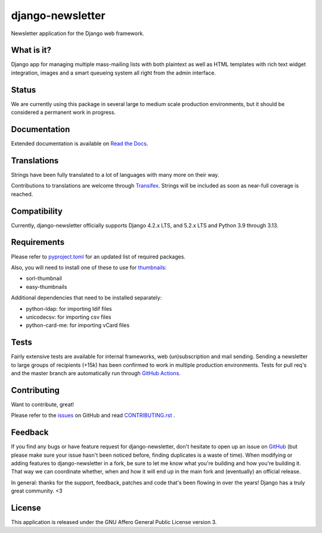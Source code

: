 #################
django-newsletter
#################

.. image:: https://img.shields.io/pypi/v/django-newsletter.svg
    :target: https://pypi.python.org/pypi/django-newsletter

.. image:: https://img.shields.io/pypi/pyversions/django-newsletter.svg
    :target: https://pypi.org/project/django-newsletter/
    :alt: Supported Python versions

.. image:: https://img.shields.io/pypi/djversions/django-newsletter.svg
    :target: https://pypi.org/project/django-newsletter/
    :alt: Supported Django versions

.. image:: https://github.com/jazzband/django-newsletter/workflows/Test/badge.svg
   :target: https://github.com/jazzband/django-newsletter/actions
   :alt: GitHub Actions

.. image:: https://codecov.io/gh/jazzband/django-newsletter/branch/master/graph/badge.svg
  :target: https://codecov.io/gh/jazzband/django-newsletter

.. image:: https://jazzband.co/static/img/badge.svg
    :target: https://jazzband.co/
    :alt: Jazzband

Newsletter application for the Django web framework.

What is it?
===========
Django app for managing multiple mass-mailing lists with both plaintext as
well as HTML templates with rich text widget  integration, images and a smart
queueing system all right from the admin interface.

Status
======
We are currently using this package in several large to medium scale production
environments, but it should be considered a permanent work in progress.

Documentation
=============
Extended documentation is available on
`Read the Docs <http://django-newsletter.readthedocs.org/>`_.

Translations
============
Strings have been fully translated to a lot of languages with many more on their way.

.. image:: https://www.transifex.com/projects/p/django-newsletter/resource/django/chart/image_png
    :target: http://www.transifex.com/projects/p/django-newsletter/

Contributions to translations are welcome through `Transifex <http://www.transifex.com/projects/p/django-newsletter/>`_. Strings will be included as
soon as near-full coverage is reached.

Compatibility
=============
Currently, django-newsletter officially supports Django 4.2.x LTS, and 5.2.x LTS and Python 3.9 through 3.13.

Requirements
============
Please refer to `pyproject.toml <http://github.com/jazzband/django-newsletter/blob/master/pyproject.toml>`_
for an updated list of required packages.

Also, you will need to install one of these to use for 
`thumbnails <https://django-newsletter.readthedocs.io/en/latest/settings.html#configure-thumbnailing-applications>`_:

* sorl-thumbnail
* easy-thumbnails

Additional dependencies that need to be installed separately:

* python-ldap: for importing ldif files
* unicodecsv: for importing csv files
* python-card-me: for importing vCard files

Tests
==========
Fairly extensive tests are available for internal frameworks, web
(un)subscription and mail sending. Sending a newsletter to large groups of recipients
(+15k) has been confirmed to work in multiple production environments. Tests
for pull req's and the master branch are automatically run through
`GitHub Actions <https://github.com/jazzband/django-newsletter/actions>`_.

Contributing
=============
Want to contribute, great!

Please refer to the `issues <https://github.com/jazzband/django-newsletter/issues>`_ on
GitHub and read `CONTRIBUTING.rst <https://github.com/jazzband/django-newsletter/blob/master/CONTRIBUTING.rst>`_ .

Feedback
========
If you find any bugs or have feature request for django-newsletter, don't hesitate to
open up an issue on `GitHub <https://github.com/jazzband/django-newsletter/issues>`_
(but please make sure your issue hasn't been noticed before, finding duplicates is a
waste of time). When modifying or adding features to django-newsletter in a fork, be
sure to let me know what you're building and how you're building it. That way we can
coordinate whether, when and how it will end up in the main fork and (eventually) an
official release.

In general: thanks for the support, feedback, patches and code that's been flowing in
over the years! Django has a truly great community. <3

License
=======
This application is released
under the GNU Affero General Public License version 3.
